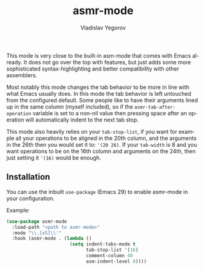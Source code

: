 #+title: asmr-mode
#+author: Vladislav Yegorov
#+language: en

This mode is very close to the built-in asm-mode that comes with Emacs
already.  It does not go over the top with features, but just adds
some more sophisticated syntax-highlighting and better compatibility
with other assemblers.

Most notably this mode changes the tab behavior to be more in line
with what Emacs usually does.  In this mode the tab behavior is left
untouched from the configured default.  Some people like to have their
arguments lined up in the same column (myself included), so if the
=asmr-tab-after-operation= variable is set to a non-nil value then
pressing space after an operation will automatically indent to the
next tab stop.

This mode also heavily relies on your =tab-stop-list=, if you want for
example all your operations to be aligned in the 20th column, and the
arguments in the 26th then you would set it to: ='(20 26)=.  If your
=tab-width= is 8 and you want operations to be on the 16th column and
arguments on the 24th, then just setting it ='(16)= would be enough.

** Installation

You can use the inbuilt =use-package= (Emacs 29) to enable asmr-mode
in your configuration.

Example:

#+begin_src emacs-lisp
  (use-package asmr-mode
    :load-path "<path to asmr-mode>"
    :mode "\\.[sS]\\'"
    :hook (asmr-mode . (lambda ()
                         (setq indent-tabs-mode t
                               tab-stop-list '(16)
                               comment-column 48
                               asm-indent-level 8))))
#+end_src
